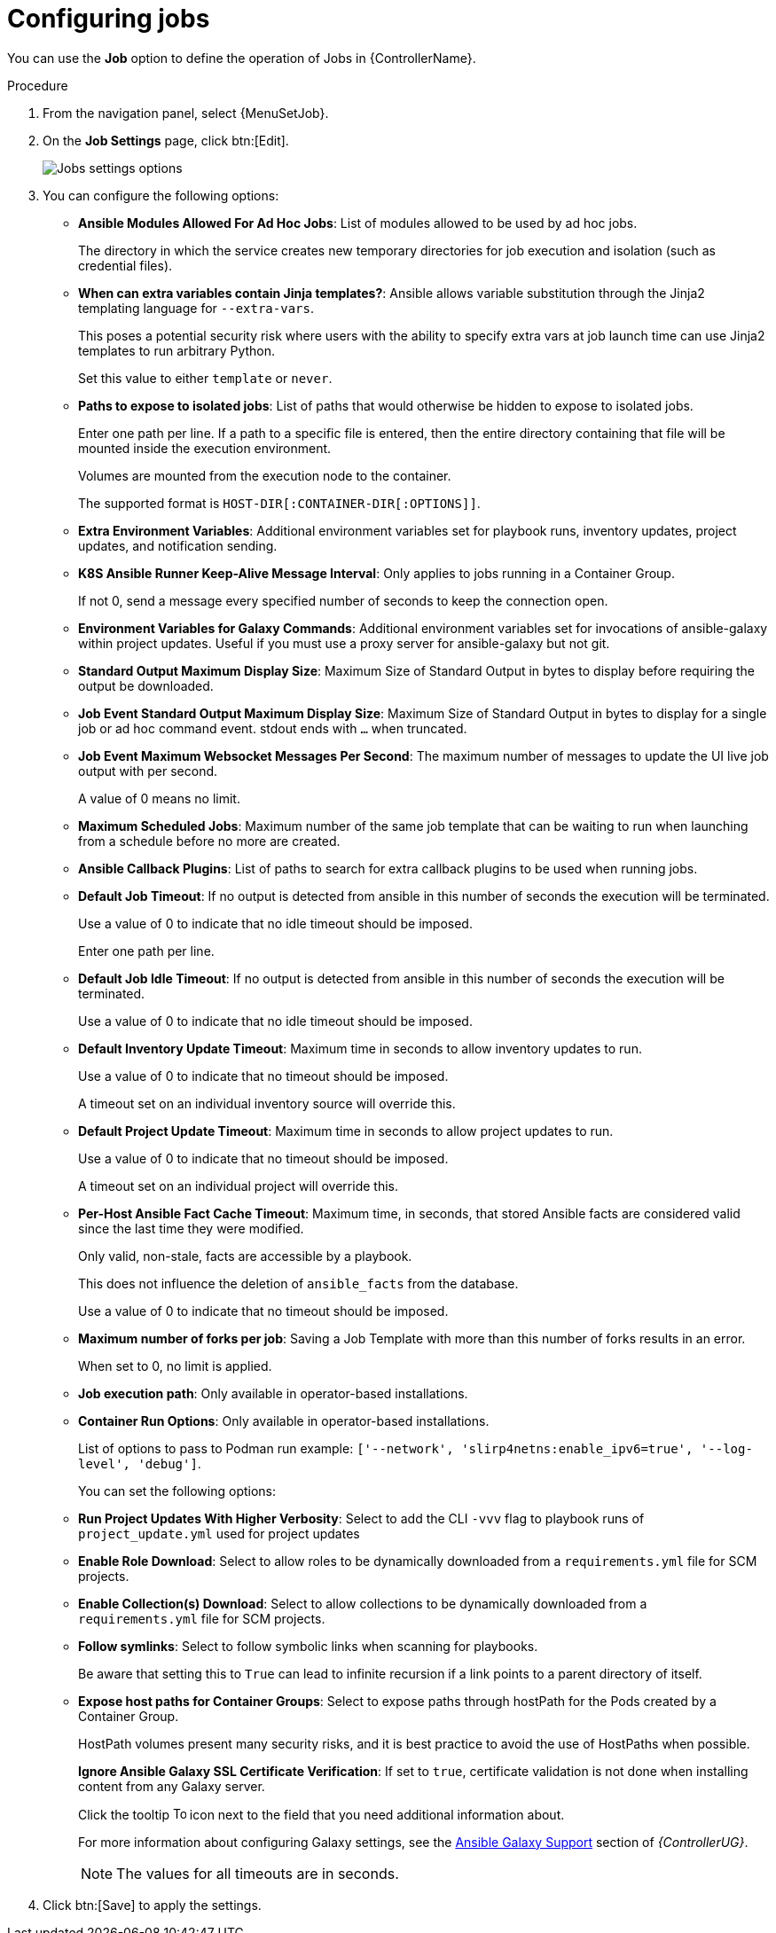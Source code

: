 [id="controller-configure-jobs"]

= Configuring jobs

You can use the *Job* option to define the operation of Jobs in {ControllerName}.

.Procedure

. From the navigation panel, select {MenuSetJob}.
. On the *Job Settings* page, click btn:[Edit].
+
image::job-settings-full.png[Jobs settings options]
+
. You can configure the following options:

* *Ansible Modules Allowed For Ad Hoc Jobs*: List of modules allowed to be used by ad hoc jobs.
+
The directory in which the service creates new temporary directories for job execution and isolation (such as credential files).
*  *When can extra variables contain Jinja templates?*: Ansible allows variable substitution through the Jinja2 templating language for `--extra-vars`. 
+
This poses a potential security risk where users with the ability to specify extra vars at job launch time can use Jinja2 templates to run arbitrary Python. 
+
Set this value to either `template` or `never`.
+
* *Paths to expose to isolated jobs*: List of paths that would otherwise be hidden to expose to isolated jobs. 
+
Enter one path per line. If a path to a specific file is entered, then the entire directory containing that file will be mounted inside the execution environment.
+
Volumes are mounted from the execution node to the container. 
+
The supported format is `HOST-DIR[:CONTAINER-DIR[:OPTIONS]]`.
+
* *Extra Environment Variables*: Additional environment variables set for playbook runs, inventory updates, project updates, and notification sending.
* *K8S Ansible Runner Keep-Alive Message Interval*: Only applies to jobs running in a Container Group. 
+
If not 0, send a message every specified number of seconds to keep the connection open.
+
* *Environment Variables for Galaxy Commands*: Additional environment variables set for invocations of ansible-galaxy within project updates. 
Useful if you must use a proxy server for ansible-galaxy but not git.
* *Standard Output Maximum Display Size*: Maximum Size of Standard Output in bytes to display before requiring the output be downloaded.
*  *Job Event Standard Output Maximum Display Size*: Maximum Size of Standard Output in bytes to display for a single job or ad hoc command event. stdout ends with `…` when truncated.
* *Job Event Maximum Websocket Messages Per Second*: The maximum number of messages to update the UI live job output with per second. 
+
A value of 0 means no limit.
* *Maximum Scheduled Jobs*: Maximum number of the same job template that can be waiting to run when launching from a schedule before no more are created.
* *Ansible Callback Plugins*: List of paths to search for extra callback plugins to be used when running jobs. 
* *Default Job Timeout*: If no output is detected from ansible in this number of seconds the execution will be terminated. 
+
Use a value of 0 to indicate that no idle timeout should be imposed.
+
Enter one path per line.
* *Default Job Idle Timeout*: If no output is detected from ansible in this number of seconds the execution will be terminated. 
+
Use a value of 0 to indicate that no idle timeout should be imposed.
* *Default Inventory Update Timeout*: Maximum time in seconds to allow inventory updates to run. 
+
Use a value of 0 to indicate that no timeout should be imposed. 
+
A timeout set on an individual inventory source will override this.
* *Default Project Update Timeout*: Maximum time in seconds to allow project updates to run. 
+
Use a value of 0 to indicate that no timeout should be imposed. 
+
A timeout set on an individual project will override this.
* *Per-Host Ansible Fact Cache Timeout*: Maximum time, in seconds, that stored Ansible facts are considered valid since the last time they were modified. 
+
Only valid, non-stale, facts are accessible by a playbook. 
+
This does not influence the deletion of `ansible_facts` from the database. 
+
Use a value of 0 to indicate that no timeout should be imposed.
* *Maximum number of forks per job*: Saving a Job Template with more than this number of forks results in an error.
+
When set to 0, no limit is applied.
* *Job execution path*: Only available in operator-based installations. 
* *Container Run Options*: Only available in operator-based installations. 
+
List of options to pass to Podman run example: `['--network', 'slirp4netns:enable_ipv6=true', '--log-level', 'debug']`.
+
You can set the following options:
+
* *Run Project Updates With Higher Verbosity*: Select to add the CLI `-vvv` flag to playbook runs of `project_update.yml` used for project updates
* *Enable Role Download*: Select to allow roles to be dynamically downloaded from a `requirements.yml` file for SCM projects.
* *Enable Collection(s) Download*: Select to allow collections to be dynamically downloaded from a `requirements.yml` file for SCM projects.
* *Follow symlinks*: Select to follow symbolic links when scanning for playbooks. 
+
Be aware that setting this to `True` can lead to infinite recursion if a link points to a parent directory of itself.
* *Expose host paths for Container Groups*: Select to expose paths through hostPath for the Pods created by a Container Group. 
+
HostPath volumes present many security risks, and it is best practice to avoid the use of HostPaths when possible.
+
*Ignore Ansible Galaxy SSL Certificate Verification*: If set to `true`, certificate validation is not done when installing content from any Galaxy server.
+
Click the tooltip image:question_circle.png[Tool tip,15,15] icon next to the field that you need additional information about.
+
For more information about configuring Galaxy settings, see the link:{URLControllerUserGuide}/controller-projects#ref-projects-galaxy-support[Ansible Galaxy Support] section of _{ControllerUG}_.
+
[NOTE]
====
The values for all timeouts are in seconds.
====
+
. Click btn:[Save] to apply the settings.
